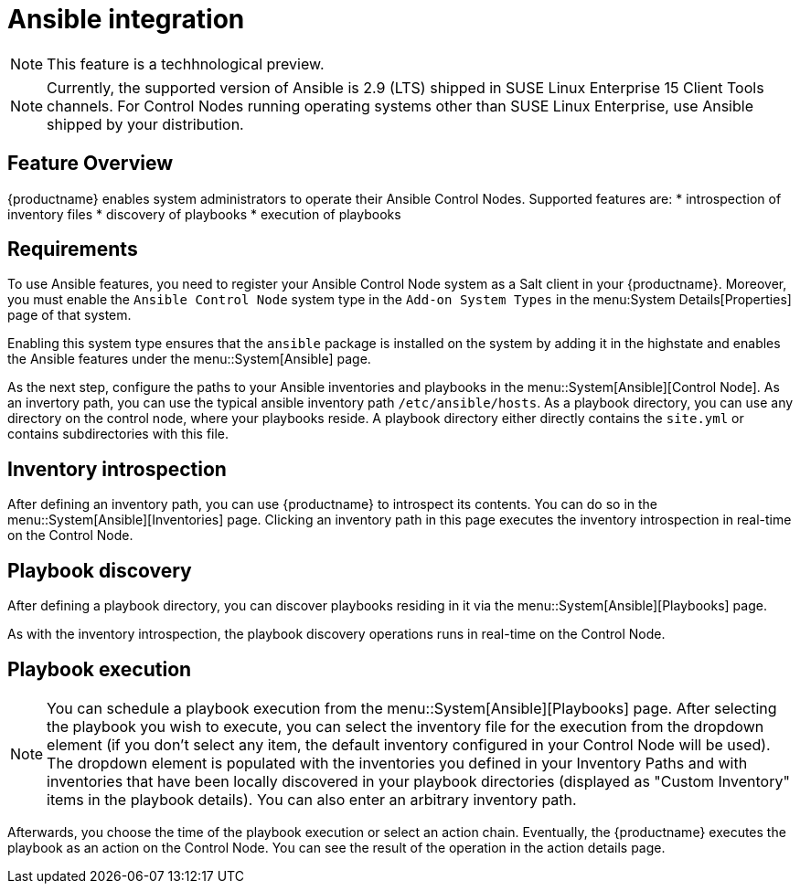 [[ansible-integration]]
= Ansible integration

[NOTE]
====
This feature is a techhnological preview.
====

[NOTE]
====
Currently, the supported version of Ansible is 2.9 (LTS) shipped in SUSE Linux Enterprise 15 Client Tools channels. For Control Nodes running operating systems other than SUSE Linux Enterprise, use Ansible shipped by your distribution.
====

[[at.ansible.overview]]
== Feature Overview

{productname} enables system administrators to operate their Ansible Control Nodes. Supported features are:
* introspection of inventory files
* discovery of playbooks
* execution of playbooks


[[at.ansible.requirements]]
== Requirements

To use Ansible features, you need to register your Ansible Control Node system as a Salt client in your {productname}. Moreover, you must enable the ``Ansible Control Node`` system type in the [guimenu]``Add-on System Types`` in the menu:System Details[Properties] page of that system.

Enabling this system type ensures that the ``ansible`` package is installed on the system by adding it in the highstate and enables the Ansible features under the menu::System[Ansible] page.

As the next step, configure the paths to your Ansible inventories and playbooks in the menu::System[Ansible][Control Node]. As an invertory path, you can use the typical ansible inventory path [literal]``/etc/ansible/hosts``. As a playbook directory, you can use any directory on the control node, where your playbooks reside. A playbook directory either directly contains the [literal]``site.yml`` or contains subdirectories with this file.


[[at.ansible.inventory-introspection]]
== Inventory introspection
After defining an inventory path, you can use {productname} to introspect its contents. You can do so in the menu::System[Ansible][Inventories] page. Clicking an inventory path in this page executes the inventory introspection in real-time on the Control Node.


[[at.ansible.playbook-discovery]]
== Playbook discovery
After defining a playbook directory, you can discover playbooks residing in it via the menu::System[Ansible][Playbooks] page.

As with the inventory introspection, the playbook discovery operations runs in real-time on the Control Node.


[[at.ansible.playbook-execution]]
== Playbook execution
[NOTE]
You can schedule a playbook execution from the menu::System[Ansible][Playbooks] page. After selecting the playbook you wish to execute, you can select the inventory file for the execution from the dropdown element (if you don't select any item, the default inventory configured in your Control Node will be used). The dropdown element is populated with the inventories you defined in your Inventory Paths and with inventories that have been locally discovered in your playbook directories (displayed as "Custom Inventory" items in the playbook details). You can also enter an arbitrary inventory path.

Afterwards, you choose the time of the playbook execution or select an action chain. Eventually, the {productname} executes the playbook as an action on the Control Node. You can see the result of the operation in the action details page.


